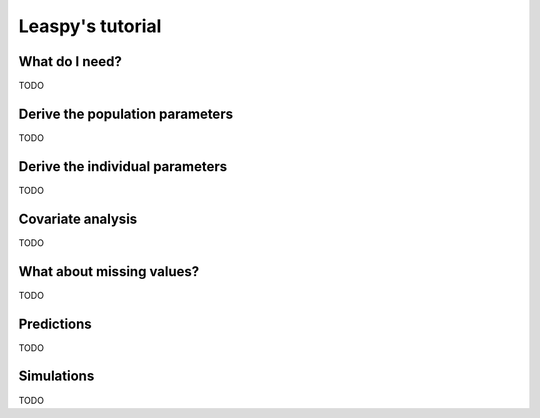 .. _tutorial_easy:

=================
Leaspy's tutorial
=================

What do I need?
---------------
TODO

Derive the population parameters
--------------------------------
TODO

Derive the individual parameters
--------------------------------
TODO

Covariate analysis
-----------------
TODO

What about missing values?
--------------------------
TODO

Predictions
-----------
TODO

Simulations
-----------
TODO

